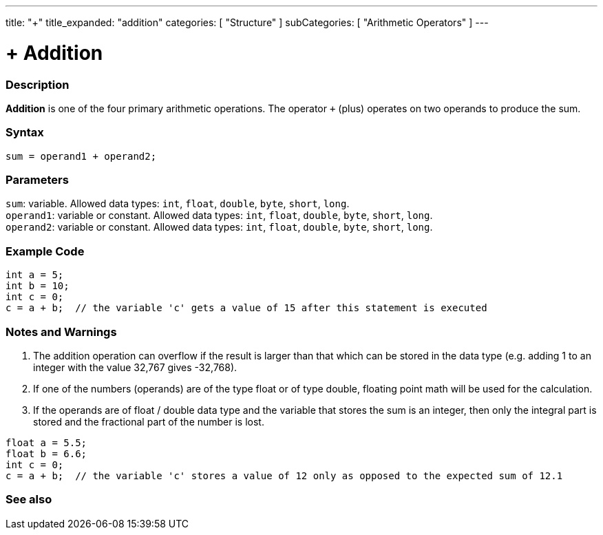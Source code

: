 ---
title: "+"
title_expanded: "addition"
categories: [ "Structure" ]
subCategories: [ "Arithmetic Operators" ]
---





= + Addition


// OVERVIEW SECTION STARTS
[#overview]
--

[float]
=== Description
*Addition* is one of the four primary arithmetic operations. The operator `+` (plus) operates on two operands to produce the sum.
[%hardbreaks]


[float]
=== Syntax
`sum = operand1 + operand2;`

[float]
=== Parameters
`sum`: variable. Allowed data types: `int`, `float`, `double`, `byte`, `short`, `long`. +
`operand1`: variable or constant. Allowed data types: `int`, `float`, `double`, `byte`, `short`, `long`. +
`operand2`: variable or constant. Allowed data types: `int`, `float`, `double`, `byte`, `short`, `long`.

--
// OVERVIEW SECTION ENDS




// HOW TO USE SECTION STARTS
[#howtouse]
--

[float]
=== Example Code

[source,arduino]
----
int a = 5;
int b = 10;
int c = 0;
c = a + b;  // the variable 'c' gets a value of 15 after this statement is executed
----
[%hardbreaks]

[float]
=== Notes and Warnings
1. The addition operation can overflow if the result is larger than that which can be stored in the data type (e.g. adding 1 to an integer with the value 32,767 gives -32,768).

2. If one of the numbers (operands) are of the type float or of type double, floating point math will be used for the calculation.

3. If the operands are of float / double data type and the variable that stores the sum is an integer, then only the integral part is stored and the fractional part of the number is lost.

[source,arduino]
----
float a = 5.5;
float b = 6.6;
int c = 0;
c = a + b;  // the variable 'c' stores a value of 12 only as opposed to the expected sum of 12.1
----
[%hardbreaks]
--
// HOW TO USE SECTION ENDS




// SEE ALSO SECTION
[#see_also]
--

[float]
=== See also

[role="language"]

--
// SEE ALSO SECTION ENDS

